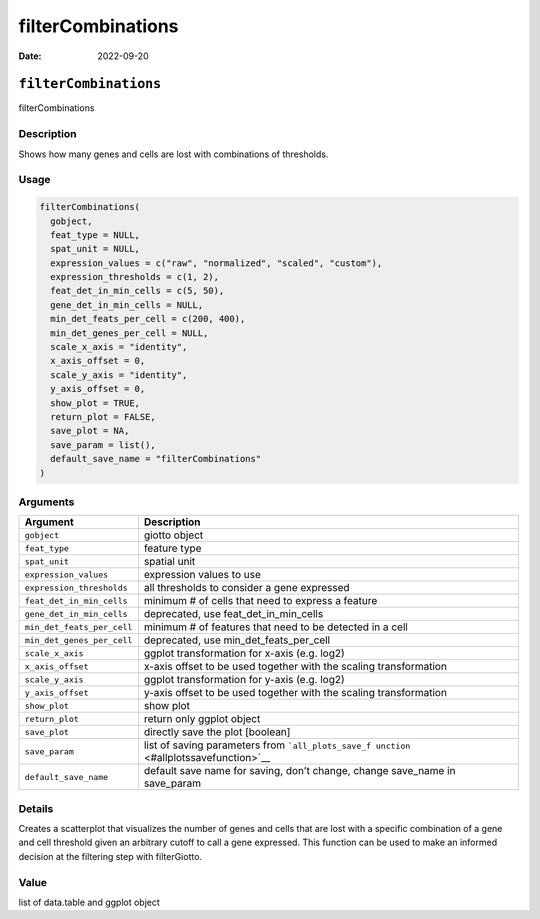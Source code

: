 ==================
filterCombinations
==================

:Date: 2022-09-20

``filterCombinations``
======================

filterCombinations

Description
-----------

Shows how many genes and cells are lost with combinations of thresholds.

Usage
-----

.. code:: r

   filterCombinations(
     gobject,
     feat_type = NULL,
     spat_unit = NULL,
     expression_values = c("raw", "normalized", "scaled", "custom"),
     expression_thresholds = c(1, 2),
     feat_det_in_min_cells = c(5, 50),
     gene_det_in_min_cells = NULL,
     min_det_feats_per_cell = c(200, 400),
     min_det_genes_per_cell = NULL,
     scale_x_axis = "identity",
     x_axis_offset = 0,
     scale_y_axis = "identity",
     y_axis_offset = 0,
     show_plot = TRUE,
     return_plot = FALSE,
     save_plot = NA,
     save_param = list(),
     default_save_name = "filterCombinations"
   )

Arguments
---------

+-------------------------------+--------------------------------------+
| Argument                      | Description                          |
+===============================+======================================+
| ``gobject``                   | giotto object                        |
+-------------------------------+--------------------------------------+
| ``feat_type``                 | feature type                         |
+-------------------------------+--------------------------------------+
| ``spat_unit``                 | spatial unit                         |
+-------------------------------+--------------------------------------+
| ``expression_values``         | expression values to use             |
+-------------------------------+--------------------------------------+
| ``expression_thresholds``     | all thresholds to consider a gene    |
|                               | expressed                            |
+-------------------------------+--------------------------------------+
| ``feat_det_in_min_cells``     | minimum # of cells that need to      |
|                               | express a feature                    |
+-------------------------------+--------------------------------------+
| ``gene_det_in_min_cells``     | deprecated, use                      |
|                               | feat_det_in_min_cells                |
+-------------------------------+--------------------------------------+
| ``min_det_feats_per_cell``    | minimum # of features that need to   |
|                               | be detected in a cell                |
+-------------------------------+--------------------------------------+
| ``min_det_genes_per_cell``    | deprecated, use                      |
|                               | min_det_feats_per_cell               |
+-------------------------------+--------------------------------------+
| ``scale_x_axis``              | ggplot transformation for x-axis     |
|                               | (e.g. log2)                          |
+-------------------------------+--------------------------------------+
| ``x_axis_offset``             | x-axis offset to be used together    |
|                               | with the scaling transformation      |
+-------------------------------+--------------------------------------+
| ``scale_y_axis``              | ggplot transformation for y-axis     |
|                               | (e.g. log2)                          |
+-------------------------------+--------------------------------------+
| ``y_axis_offset``             | y-axis offset to be used together    |
|                               | with the scaling transformation      |
+-------------------------------+--------------------------------------+
| ``show_plot``                 | show plot                            |
+-------------------------------+--------------------------------------+
| ``return_plot``               | return only ggplot object            |
+-------------------------------+--------------------------------------+
| ``save_plot``                 | directly save the plot [boolean]     |
+-------------------------------+--------------------------------------+
| ``save_param``                | list of saving parameters from       |
|                               | ```all_plots_save_f                  |
|                               | unction`` <#allplotssavefunction>`__ |
+-------------------------------+--------------------------------------+
| ``default_save_name``         | default save name for saving, don’t  |
|                               | change, change save_name in          |
|                               | save_param                           |
+-------------------------------+--------------------------------------+

Details
-------

Creates a scatterplot that visualizes the number of genes and cells that
are lost with a specific combination of a gene and cell threshold given
an arbitrary cutoff to call a gene expressed. This function can be used
to make an informed decision at the filtering step with filterGiotto.

Value
-----

list of data.table and ggplot object
